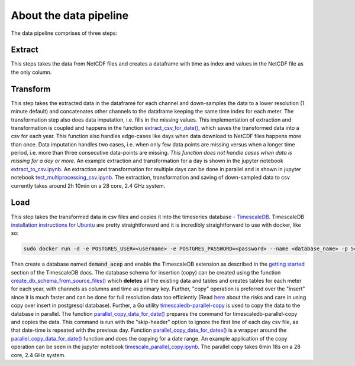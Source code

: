 =======================
About the data pipeline
=======================

The data pipeline comprises of three steps:

Extract 
=======

This steps takes the data from NetCDF files and creates a dataframe with time as index and values in the NetCDF file as the only column.


Transform
=========

This step takes the extracted data in the dataframe for each channel and down-samples the data to a lower resolution (1 minute default) and concatenates other channels to the dataframe keeping the same time index for each meter. The transformation step also does data imputation, i.e. fills in  the missing values. This implementation of extraction and transformation is coupled and happens in the function `extract_csv_for_date()`_, which saves the transformed data into a csv for each year. This function also handles edge-cases like days when data download to NetCDF files happens more than once. Data imputation handles two cases, i.e. when only few data points are missing versus when a longer time period, i.e. more than three consecutive data-points are missing. *This function does not handle cases when data is missing for a day or more.* An example extraction and transformation for a day is shown in the jupyter notebook `extract_to_csv.ipynb`_. An extraction and transformation for multiple days can be done in parallel and is shown in jupyter notebook `test_multiprocessing_csv.ipynb`_. The extraction, transformation and saving of down-sampled data to csv currently takes around 2h 10min on a 28 core, 2.4 GHz system.

Load
====

This step takes the transformed data in csv files and copies it into the timeseries database - `TimescaleDB`_. TimescaleDB `installation instructions for Ubuntu`_ are pretty straightforward and it is incredibly straightforward to use with docker, like so:

.. code-block:: bash

   sudo docker run -d -e POSTGRES_USER=<username> -e POSTGRES_PASSWORD=<password> --name <database_name> -p 5432:5432  --restart=always timescale/timescaledb

Then create a database named :code:`demand_acep` and enable the TimescaleDB extension as described in the `getting started`_ section of the TimescaleDB docs. The database schema for insertion (copy) can be created using the function `create_db_schema_from_source_files()`_ which **deletes** all the existing data and tables and creates tables for each meter for each year, with channels as columns and time as primary key. Further, "copy" operation is preferred over the "insert" since it is much faster and can be done for full resolution data too efficiently (Read `here`_ about the risks and care in using copy over insert in postgresql database). Further, a Go utility `timescaledb-parallel-copy`_ is used to copy the data to the database in parallel. The function `parallel_copy_data_for_date()`_ prepares the command for timescaledb-parallel-copy and copies the data. This command is run with the "skip-header" option to ignore the first line of each day csv file, as that date-time is repeated with the previous day. Function `parallel_copy_data_for_dates()`_ is a wrapper around the `parallel_copy_data_for_date()`_ function and does the copying for a date range. An example application of the copy operation can be seen in the jupyter notebook `timescale_parallel_copy.ipynb`_. The parallel copy takes 6min 18s on a 28 core, 2.4 GHz system.


.. _extract_csv_for_date(): https://github.com/demand-consults/demand_acep/blob/f1d08e274b4bc9506cdcf7417191f705ab0a0ce4/demand_acep/extract_data_to_csv.py#L20
.. _timescaledb-parallel-copy: https://github.com/timescale/timescaledb-parallel-copy
.. _create_db_schema_from_source_files(): https://github.com/demand-consults/demand_acep/blob/f1d08e274b4bc9506cdcf7417191f705ab0a0ce4/demand_acep/create_db_schema.py#L7
.. _extract_to_csv.ipynb: https://github.com/demand-consults/demand_acep/blob/master/scripts/extract_to_csv.ipynb
.. _test_multiprocessing_csv.ipynb: https://github.com/demand-consults/demand_acep/blob/master/scripts/test_multiprocessing_csv.ipynb
.. _parallel_copy_data_for_date(): https://github.com/demand-consults/demand_acep/blob/f1d08e274b4bc9506cdcf7417191f705ab0a0ce4/demand_acep/timescale_parallel_copy.py#L18
.. _here: https://www.postgresql.org/docs/9.4/populate.html
.. _timescale_parallel_copy.ipynb: https://github.com/demand-consults/demand_acep/blob/master/scripts/timescale_parallel_copy.ipynb
.. _parallel_copy_data_for_dates(): https://github.com/demand-consults/demand_acep/blob/f1d08e274b4bc9506cdcf7417191f705ab0a0ce4/demand_acep/timescale_parallel_copy.py#L81
.. _getting started: https://docs.timescale.com/v1.3/getting-started/setup
.. _TimescaleDB: https://www.timescale.com/
.. _installation instructions for Ubuntu: https://docs.timescale.com/v1.3/getting-started/installation/ubuntu/installation-apt-ubuntu
